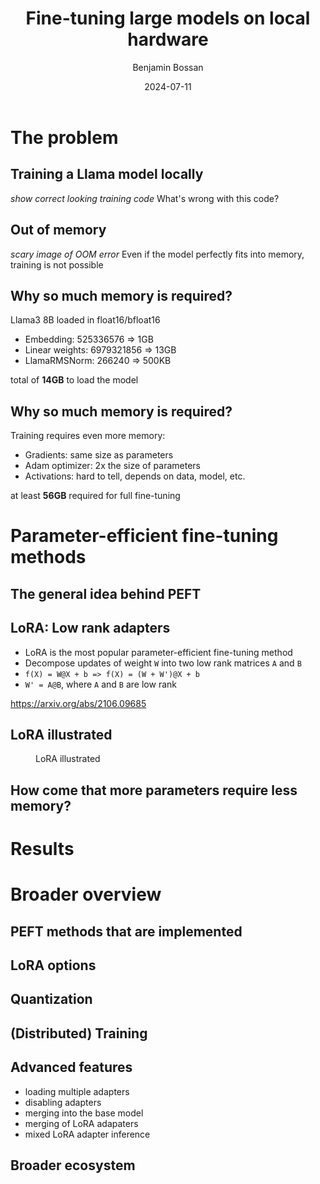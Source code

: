 #+title: Fine-tuning large models on local hardware
#+Author: Benjamin Bossan
#+Date: 2024-07-11
#+OPTIONS: toc:nil
#+REVEAL_TITLE_SLIDE: %t
#+MACRO: color @@html:<font color="$1">$2</font>@@
#+REVEAL_THEME: black
#+REVEAL_EXTRA_CSS: ./local.css
#+REVEAL_SLIDE_FOOTER:
#+OPTIONS: reveal_single_file:t
#+OPTIONS: num:nil

* The problem
** Training a Llama model locally
/show correct looking training code/
What's wrong with this code?
** Out of memory
/scary image of OOM error/
Even if the model perfectly fits into memory, training is not possible
** Why so much memory is required?
Llama3 8B loaded in float16/bfloat16
- Embedding: 525336576 => 1GB
- Linear weights: 6979321856 => 13GB
- LlamaRMSNorm: 266240 => 500KB
total of **14GB** to load the model
** Why so much memory is required?
Training requires even more memory:
- Gradients: same size as parameters
- Adam optimizer: 2x the size of parameters
- Activations: hard to tell, depends on data, model, etc.
at least **56GB** required for full fine-tuning
* Parameter-efficient fine-tuning methods
** The general idea behind PEFT
** LoRA: Low rank adapters
- LoRA is the most popular parameter-efficient fine-tuning method
- Decompose updates of weight ~W~ into two low rank matrices ~A~ and ~B~
- ~f(X) = W@X + b => f(X) = (W + W')@X + b~
- ~W' = A@B~, where ~A~ and ~B~ are low rank
https://arxiv.org/abs/2106.09685
** LoRA illustrated
#+CAPTION: LoRA illustrated
[[./assets/lora.png]]
** How come that more parameters require less memory?
* Results
* Broader overview
** PEFT methods that are implemented
** LoRA options
** Quantization
** (Distributed) Training
** Advanced features
- loading multiple adapters
- disabling adapters
- merging into the base model
- merging of LoRA adapaters
- mixed LoRA adapter inference
** Broader ecosystem
